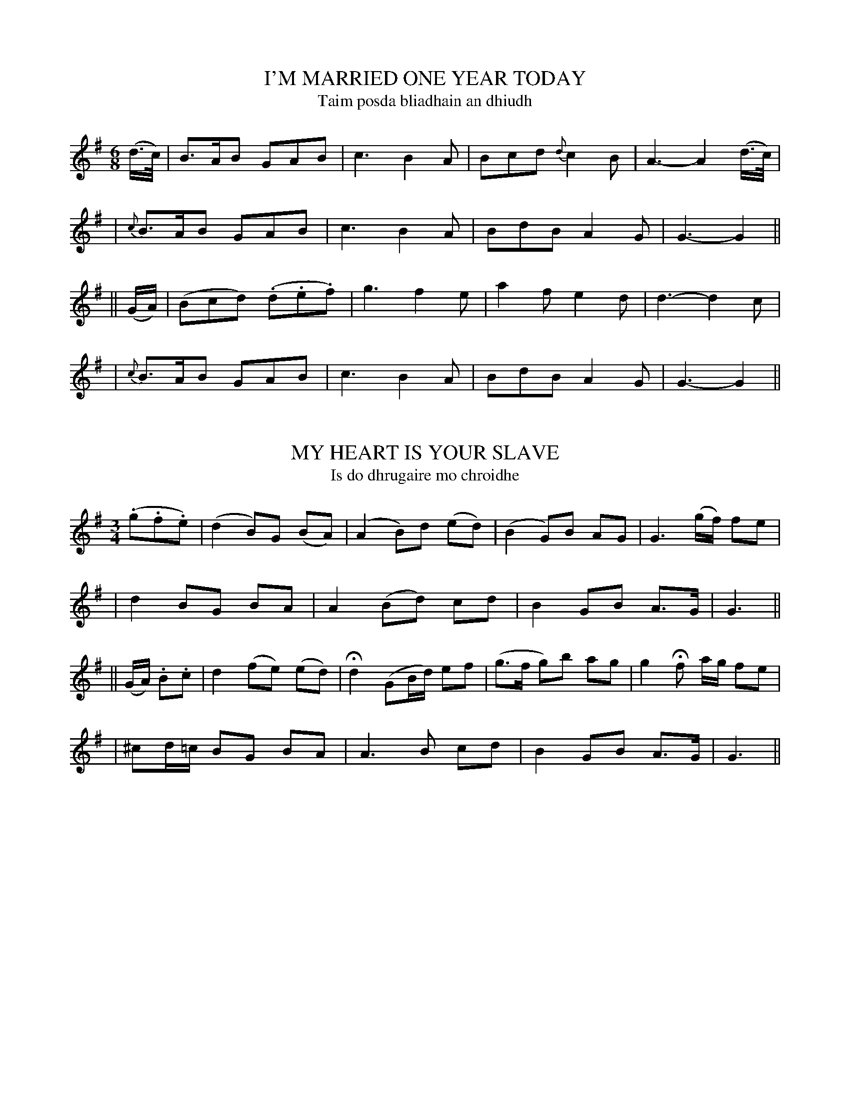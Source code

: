 
X: 301
T: I'M MARRIED ONE YEAR TODAY
T: Taim posda bliadhain an dhiudh
B: O'Neill's 301
M: 6/8
L: 1/8
Z: 1999 by John Chambers <jc@trillian.mit.edu>
N: "With spirit"
N: "Collected by F.O'Neill"
K:G
(d/>c/) \
| B>AB GAB | c3 B2A | Bcd {d}c2B | A3- A2(d/>c/) |
| {c}B>AB GAB | c3 B2A | BdB A2G | G3- G2 ||
|| (G/A/) \
| (Bcd) (.d.e.f) | g3 f2e | a2f e2d | d3- d2c |
| {c}B>AB GAB | c3 B2A | BdB A2G | G3- G2 ||


X: 302
T: MY HEART IS YOUR SLAVE
T: Is do dhrugaire mo chroidhe
B: O'Neill's 302
M: 3/4
L: 1/8
Z: 1999 by John Chambers <jc@trillian.mit.edu>
N: "Moderate"
N: "Collected by J.O'Neill"
K:G
(.g.f.e) \
| (d2 B)G (BA) | (A2 B)d (ed) | (B2 G)B AG | G3 (g/f/) fe |
| d2 BG BA | A2 (Bd) cd | B2 GB A>G | G3 ||
|| (G/A/) .B.c \
| d2 (fe) (ed) | Hd2 (GB/d/) ef | (g>f g)b ag | g2 Hf a/g/ fe |
| ^cd/=c/ BG BA | A3 B cd | B2 GB A>G | G3 ||


X: 303
T: HURRAH! FOR OLD ERIN FOR EVER
T: Urra! Le sean Eirinn go brath
B: O'Neill's 303
M: 6/8
L: 1/8
Z: 1999 by John Chambers <jc@trillian.mit.edu>
N: "Cheerful"
N: "Collected by J.O'Neill"
K:G
(B/c/) \
| d>cB c>de | d2z zHd>c | B>GE DEF | G3 z(Bc) |
| d>cB c>de | A3- A2 (f/e/) | dcA EFD | G3 z2 ||
|| G \
| E>FG BHe^d | e3 z2(e/f/) | g>fe Be^d | e3 z2(e/f/) |
| g>fe d>cB | eHez zef | gdB {d}cAF | G3 z2 ||
|| (b/c/) \
| d>ed d>cB | d3 zge | d>ed d>cB | {B}A3 z2c |
| B>cd de=f | He3 z(e>f) | gdB {d}cAF | G3 z2 ||


X: 304
T: TAKE HENCE THE BOWL
T: Tog uadhso an cupan
B: O'Neill's 304
M: C
L: 1/8
Z: 1999 by John Chambers <jc@trillian.mit.edu>
N: "Moderate"
N: "Collected by Mrs. Cantwell"
K:G
d2 c>B (B2A)B | d3c A2z2 | c2cc (c2B)c | e2d2 z4 |
| d2cB (B2A)G | A3B c2d2 | (G2B)>G (d2c)A | G2- G2z2 ||
|| A2AA (A2B^c) | ^cd3 z2d2 | (e2d)^c B(A2G) | G2F2 z4 |
| d2=cB (B2A)G | A3B c2d2 | (G2B)>G (d2c)A | G2- G2z2 ||


X: 305
T: ARABY'S DAUGHTER
T: Inghean arabi
B: O'Neill's 305
M: 6/8
L: 1/8
Z: 1999 by John Chambers <jc@trillian.mit.edu>
N: "With spirit"
K:D
d \
| fzd f>ed | e>de fdd | d>cB Adf | egf e2(d/e/) |
| f>ed f>ed | e>de fdd | dcB Adf | ede d2 ||
|| A \
| AAA BAA | AAA dAA | AAA f>ed | c<HeG A2A |
| f>ed f>ed | e>de fdd | dcB Adf | ede d2 ||


X: 306
T: NORAH THE PRIDE OF KILDARE
T: Nora an blath g-Cille-Dara
B: O'Neill's 306
M: 6/8
L: 1/8
Z: 1999 by John Chambers <jc@trillian.mit.edu>
N: "Slow"
N: "Collected by F.O'Neill"
K:D
A \
| d>cd BAz/F/ | d>cd BAz/F/ | GAB Ad>e | f>ed e2A |
| d>cd BA>F | d>cd {c}BA>F | GAB Ad(e/d/) | c>Bc | d2 ||
|| A \
| BGd AFd | (GFE) ({G}FD)>A | B>cd AHf(f/e/) | (dec) B2HA |
| f>ed edB | Ad(c/d/) e2Ha | f>ed edB | AHf((3e/d/c/) d2 ||


X: 307
T: THE THREADBARE COAT
T: An casog caitighthe
B: O'Neill's 307
M: C
L: 1/8
Z: 1999 by John Chambers <jc@trillian.mit.edu>
N: "Moderate"
N: "Collected by F.O'Neill"
N: Bar 5: The final A/F/ is probably a typo.
K:D
D>F \
| A2 (A/B/c/d/) F2AF | E>FED D2dB | A>FDF A>BAF | A4- AzA2 |
| A2 (A/B/c/d/) F2A/F/ | E>FED D2zF | B3c dcB^A | B4- B2 ||
|| A2 \
| AFAB d3e | f>efg f>edA | d>efA A>BAF | A4- AzA2 |
| A2 (A/B/c/d/) F2AF | E>FED D2d>B | A>BAF GFE>F | D4- Dz ||


X: 308
T: DERMOT
T: Diarmuid
B: O'Neill's 308
M: 3/4
L: 1/8
Z: 1999 by John Chambers <jc@trillian.mit.edu>
N: "Slow with feeling"
K:F
  c3 B A2 | f3 e d2 | c2 (BA) (GF) | A3 G G2 \
| c3 B A2 | f3~g Ha2 | F>G A3 G | F6 ||
|| (f3 ede) | f3 F F2 | (f3 efg) | a3 f d2 \
| c3 B A2 | f3~g Ha2 | F>G A3 G | F6 ||


X: 309
T: MY DEAR DARLING
T: Sa mhuirnin dhileas
B: O'Neill's 309
M: C
L: 1/8
Z: 1999 by John Chambers <jc@trillian.mit.edu>
N: "Tenderly"
K:D
A \
| d2(d>e) dc(c>d) | B>A B(d/c/) BAFB | A>G(FE) (D>E)FA | B2 (c3/2B//c//) d3A|
| d2f>d (dc)(c>d) | (BA)(B=c) BAFB | A>GFE D>EFA | B2 {d}c>c {c}d3 ||
|| A \
| d2(d>e) f2f>a | g2(f>e) fd B>c | d2(f>d) dccd | BAB=c BAFf |
| (a>g)fe (dc)c>d | BA (Bd/c/) BAFB | A>GFE D>EFA | B2 {d}c>c {c}d3 ||


X: 310
T: THE BANKS OF THE SHANNON
T: Bruacha na sionain
B: O'Neill's 310
M: 3/8
L: 1/8
Z: 1999 by John Chambers <jc@trillian.mit.edu>
N: "Slow"
N: "Collected by O'Brien"
K:G
(G/E/) \
| DE (G/A/) | BB (A/G/) | (E/F/) GG | AG (E/D/) \
| (E/F/) GA | Bg ((3f/e/d/) | e2 (d/e/) | d2 ||
|| (d/e/) \
| gg (e/d/) | eg (e/d/) | eB (A/G/) | (G/E/) HD ((3G/B/d/) \
| e2 (d/c/) | ({c}B/A/) B (A/G/) | EB (A/>G/) | G2 ||


X: 311
T: THE BANKS OF LOUGH FOYLE
T: Bruacha locha feabhail
B: O'Neill's 311
M: 6/8
L: 1/8
Z: 1999 by John Chambers <jc@trillian.mit.edu>
N: "Gaily"
N: "Collected by J.O'Neill"
K:C
(G/A/) \
| c2c (dcd) | (eg)>e d>cd | e>dc cAG | (GAc) d2(e/d/) |
| c2c (d>cd) | (eg)>e d>cd | e>dc cAG | GAc c2 :|
|| (d/e/) \
| (f2g) age | (g2e) (d2e) | fga age | (e/g/)(f/e/)(d/c/)  d2(e/d/) |
| c2c (dcd) | (eg)>e d>cd | e>dc cAG | GAc c2 ||


X: 312
T: THE WINSOME WIDOW
T: An baintreabhach eireachdamhiul
B: O'Neill's 312
M: 2/4
L: 1/8
Z: 1999 by John Chambers <jc@trillian.mit.edu>
N: "With spirit"
N: "Collected by F.O'Neill"
K:G
D \
| G>G B>d | =f>f eg | d>B AG | EG (G<D) \
| G>G Bd | =f>f eg | d>B AG | (E<G-) G :|
|| (d/e/) \
| =f>f (ed) | (e>^f) (ge) | (e>d) (BG) | AG (E/D/) z/D/ \
| D>E GA | B>c de | d>B AG | (E<G-) G :|


X: 313
T: THE REJECTED LOVER
T: An gradhuigtheoir treigthe
B: O'Neill's 313
M: 3/4
L: 1/8
Z: 1999 by John Chambers <jc@trillian.mit.edu>
N: "Very slow and plaintive"
N: "Collected by F.O'Neill"
K:G
F | (GB) (A3 F) | (Ge) (d3 c) | (BG) (A3 F) | GG G2 z Hx||
d | .d.d d3 e | .e.e ">"e3 d | dg ">"g3 d | (de/f/) g2 "D.C."z ||


X: 314
T: THE MORNING SUN
T: Grian na maidne
B: O'Neill's 314
M: 2/4
L: 1/16
Z: 1999 by John Chambers <jc@trillian.mit.edu>
N: "With spirit and feeling"
N: "Collected by J.O'Neill"
K:C
(D>E) \
| G4 (GABc) | d2G2 B4 | (gfge dBAG) | (A2E2) ({G}F2D2) |
| G4 (GABc) | d2G2 B4 | (gfge dBAG) | A3G B3G |
| ({B}AGAB) G2 || d2 | (g2fe) .a2.g2 | f4 (Te4 | d6) (g>e) |
| d4 B2A | (B{cB}ABd) (edef) | Hg6 (D>E) | G4 (GABc) |
| (dBAG) B4 | (gfge dBAG) |A3G B3G | ({B}AGAB) G2 ||


X: 315
T: JOHN WHITE
T: Sean Ban
B: O'Neill's 315
M: 3/4
L: 1/8
Z: 1999 by John Chambers <jc@trillian.mit.edu>
N: "With expression"
N: "Collected by Mrs.Cantwell"
K:A
(EG) \
| A2c2A2 | (GAcded) | dcA2(EG) | G4(EG) |
| A2c2A2 | (GAcded) | dcA2A2 | A4 ||
|| (cd) \
| efg2f2 | e2c2d2 | e2A2(EG) | G4(EG) |
| A2c2A2 | (GAcded) | dcA2A2 | A4 ||


X: 316
T: DRIMOLEAGUE FAIR
T: Aonach druim-da-leac
B: O'Neill's 316
M: 3/4
L: 1/8
Z: 1999 by John Chambers <jc@trillian.mit.edu>
N: "Moderate"
N: "Collected by F.O'Neill"
N: Now usually known as "Danny Boy"
K:G
.F (GA) \
| B3A BedB | AGE2 zG (Bc) | d3e dBGB | A4 z.F (GA) |
| B3A (Be)(dB) | AGED EFGA | B3c (BA)GA | G4 z ||
|| (.d .e.f) \
| g3f (fe)dB | (dBG2) z(.d .e.f) | g3f (fe)(dB) | A4 z(.d .d.d) |
| b3a (ag)(eg) | dBG2 z.F (GA) | (Be)(dB) (AG).E.F | G4- G ||


X: 317
T: A MAID WITHOUT A GOWN
T: Cailin gan gunnadh
B: O'Neill's 317
M: 3/4
L: 1/8
Z: 1999 by John Chambers <jc@trillian.mit.edu>
N: "Slow"
N: "Collected by J.O'Neill"
N: 6-bar phrases
K:G
(G>A) \
| (B2 c2) .B2 | ({G}B2 A2) (AG) | (F2 G2)  ({F}G>A) \
| (B2 d2) ((3{d}cAG) | A2 G2 G2 | G4 Hx ||
|| (G>F) \
| (G2 B2) .d2 | d2 e2 (cB) | (c2 A2) .A2 \
| (G2 B2) .c2 | (d2 B2) (~cd/e/) | d4 "D.C."x ||


X: 318
T: SLIGO AIR
T: Fonn Sligaigh
B: O'Neill's 318
M: 3/4
L: 1/8
Z: 1999 by John Chambers <jc@trillian.mit.edu>
N: "Slow with expression"
K:G
dA \
| B>A (.G.A.B.G.) | E2 D2 ((3D>EG) | A2 A(B/c/) BG | B2 A2 dA |
| B>A (.G.A.B.>G.) | E2 D2 ((3D>EG) | A2 Ac(B{d}c) | {B}A2 G2 |
|| GE \
| D2 E2 (G/A/)(B/c/) | d3 edc | B2 A2 ((3~G>AB) | A4 dA |
| B>A GA {c}B{A}G | E2 D2 (A/B/)(c/d/) | A3 cB{d}c | {B}A2 G2 ||


X: 319
T: ONE WIFE IS ENOUGH FOR ME
T: Is mo shaith aon cheile amhain
B: O'Neill's 319
M: 3/4
L: 1/4
Z: 1999 by John Chambers <jc@trillian.mit.edu>
N: "Moderate"
N: "Collected by J.O'Neill"
K:Am
c/B/ \
| A>BA | AGE | c3 | dcd \
| e>dc | cde | G3- | Gc>B |
| A>BA | AGE | c3 | dcd \
| efe | dcB | A3- | A2 ||
|| e \
| ece | gec | BG2- | Gde \
| fed | cde | G3- | GcB |
| A>BA | AGE | c3 | dcd \
| efe | dcB | A3- | A2 ||


X: 320
T: THE ROMANTIC KERRYMAN
T: An ciarraigheach finnsgeulach
B: O'Neill's 320
M: 3/4
L: 1/4
Z: 1999 by John Chambers <jc@trillian.mit.edu>
N: "With spirit"
N: "Collected by F.O'Neill"
K:D
(A/G/) \
| (FED) | (F2G) | A2(A/G/) | (ABc) \
| .d.d.d | .c.d.c | .A.B.c | d2(A/G/) |
| (FED) | (F2G) | A2(A/G/) | ABc \
| dfd | cAG | FDD | D2 ||
|| (A/G/) \
| (FGA) | (ABc) | d2e | fed \
| cBA | ABc | d3- | d2(d/e/) |
| .f.e.d | .c.A.G | FDE | FGA \
| Add | cAG | FDD | D2 ||


X: 321
T: LONELY I'LL BE LOVE WITHOUT YOU
T: Gan tusa beidh me uigneach a ghradh
B: O'Neill's 321
M: 6/8
L: 1/8
Z: 1999 by John Chambers <jc@trillian.mit.edu>
N: "With feeling"
N: "Collected by F.O'Neill"
K:G
D \
| (GAB) (ABd) | e3 d2B | (GAB) (~AGF) | E3- E2D |
|  GAB   ABd  | e3 d2G |  Bcd    cAF  | G3- G2 ||
|| (B/c/) \
| (dBd) (gfg) | e3 A2B | (cde) (dBd) | G3 F2(F/E/) |
|  DGB   ABd  | e3 d2G |  Bcd   cAF  | G3- G2 ||


X: 322
T: THE OPEN WINDOW
T: An fuinneog fuasgailte
B: O'Neill's 322
M: 2/4
L: 1/8
Z: 1999 by John Chambers <jc@trillian.mit.edu>
N: "Lively"
N: "Collected by J.O'Neill"
K:D
(D/>E/) \
| FF EF | BA FE/D/ | AA Bc | d2 zc \
| BA FA | Bd/F/ ED/B,/ | DD EF | D2 D ||
|| A \
| dc BA | BA FF/G/ | AA dF | E3 F/A/ \
| dc BA | BA/F/ ED/E/ | FE/D/ EF | D2 D ||


X: 323
T: THE DECEPTION
T: An cluaineorachd
B: O'Neill's 323
M:  6/8
L: 1/8
Z: 1999 by John Chambers <jc@trillian.mit.edu>
N: "Slow with feeling"
N: "Collected by J.O'Neill"
K:D
(A/G/) \
| (">"FED) (">"A,CE) | D3- D2E | (">"F3/G/A/B/) cAc | d3- d2e |
| (cBA) (GED) | C3- C2(D/E/) | FED A,CE | D3- D2 ||
|| A \
| (">"d2e) (f2e) | (dA2-) A2B | ">"c3 (G2F) | (EC2-) C2A |
| (">"d2e) (f2e) | (dA2-) A2F | (G2F) (.D2.D) | D3 D2 ||
|| (D/E/) \
| (">"F3/E/F/A/) cAc | (">"d3/e/f/e/) d2(d/e/) | .f.e.d .c.A.c | d3- d2f |
| (cAF) (GFD) | C3- C2(D/E/) | FED A,CE | D3- D2 ||


X: 324
T: THE POOR OLD WOMAN
T: An sean bhean bhochd
B: O'Neill's 324
M: C
L: 1/8
Z: 1999 by John Chambers <jc@trillian.mit.edu>
N: "Animated"
N: "Collected by J.O'Neill"
N: "1st Setting"
K:F
F>G \
| A>GFD F2DC | G2G2 G2(F>G) | A>GFD F2DC | F2 F2 F2 ||
|| GA \
| B>ABc d2cA | cAG^F G2=FG | A>GFD F2DC | F2 F2 F2 ||


X: 325
T: THE POOR OLD WOMAN
T: An sean bhean bhochd
B: O'Neill's 325
M: C
L: 1/8
Z: 1999 by John Chambers <jc@trillian.mit.edu>
N: "Animated"
N: "Collected by F.O'Neill"
N: "2nd Setting"
K:F
F>G \
| A>AAB c2B>G | F2F2 F2A>B | c=Bcd c2_BA | d2G2 G2F>G |
| A>BA>G F2F>G | AFAc Hf2 e>f | dcAc f2 AB | cBA>G F2 ||


X: 326
T: THE FORLORN STRANGER
T: An coigreach treigthe
B: O'Neill's 326
M: 3/4
L: 1/8
Z: 1999 by John Chambers <jc@trillian.mit.edu>
N: "Slow"
N: "Collected by F.O'Neill"
K:G
BA \
| GE D2 DE | G2 B2 GB | A2 G2 G2 | G4 B2 \
| c2 c2 e2 | d2 (dB) (A>G) | G2 G>A BG | A4 ((3GAB) |
| c2 c2 e2 | d2 d>B A>G | G2 GA Bc | d4 ((3def) \
| g2 ge d2 | zB GA BG | A2 G2 G2 | G4 ||


X: 327
T: FILL THE GLASS
T: Lion an gloine
B: O'Neill's 327
M: 3/4
L: 1/4
Z: 1999 by John Chambers <jc@trillian.mit.edu>
N: "Moderate"
N: "Collected by F.O'Neill"
K:G
  (G2F) | (GA).c | (d2c) | A2d \
| c2(A/G/) | (F2D) | D2D | (DEF) |
| (G2F) | (GA).c | d2A | cde \
| =fed | cAF | G3 | G3 ||
|| (g2f) | (g2a) | g2f | d2e \
| =f2e | (de=f) | d2A | (F2D) |
| (G2F) | (GA).c | d2A | cde \
| =fed | cAF | G3 | G3 ||


X: 328
T: DO YOU MISTRUST ME?
T: B-fuil amhras agad orm?
B: O'Neill's 328
M: 6/8
L: 1/8
Z: 1999 by John Chambers <jc@trillian.mit.edu>
N: "Slow with feeling"
N: "Collected by J.O'Neill"
K:Gm
  d>cB A>Bc | GAF (F<B) (B/c/) | dcd edc | dBA G2(B/c/) |
| d>cB A>Bc | GAF (F<B) (B/c/) | d>cd edc | dGG G2z ||
|| F>GA BAB | c>Bc dBB | F>GA BAB | c>de {e}d2(B/c/) |
| dcB cBA | G^FG B2(B/c/) | ded cBc | dGG G2z ||


X: 329
T: THE BAY OF BISCAY O
T: Caladh na bhuasce o
B: O'Neill's 329
M: C
L: 1/8
Z: 1999 by John Chambers <jc@trillian.mit.edu>
N: "Quick and spirit"
K:D
A \
| Addf d2 Bc/d/ | e>f (a/g/)(f/e/) d2 cA \
| Addf a>f dd/e/ | fdec d2 ||
|| d>c \
| .B.A.G.F E3e | e>f (g/f/)(e/d/) Hd{ced}Hc .A.B/.c/ \
| d2 .B.c/.d/ e2 .d.e/.f/ | (a/g/)(f/g/) fe d2z ||


X: 330
T: BLOW THE CANDLE OUT
T: Seid amach an coinnioll
B: O'Neill's 330
M: 2/4
L: 1/16
Z: 1999 by John Chambers <jc@trillian.mit.edu>
N: "Moderate"
K:G
(dc) \
| (B3c) (B2G2) | (E3F) (G2A2) | (B2c2) ({B}A3G) | G6 (GA) |
| (B3c) (B2A2) | (B2e2) (e2f2) | (g2a2) f3e | e4- e2 (GA) |
| (B3c) (B2A2) | (B2e2) (e2f2) | g3b (agfg) | e3~f (g2e2) |
| (d3c) (BAGF) | (E3F) (G2A2) | (B3c) (BAGF) | G6 ||


X: 331
T: THE GREEN BUSHES
T: Na tomanaidhe glais
B: O'Neill's 331
M: 3/4
L: 1/8
Z: 1999 by John Chambers <jc@trillian.mit.edu>
N: "Slow"
K:A
EE \
| A2 c2 A2 | (G>A) (Bc) d2 | e2 fd B>A | G4 ((3EFG) \
| A2 c2 A2 | (GABc) d2 | e2 (ge) (f^d) | e4 (cd) ||
| e2 c2 aa | (f2 e2) (f/e/c/B/) | A2 (AB c>A) | F4 ((3EFG) \
| A2 c2 A2 | (GA) B2 (cd) | e2 (fd) B>G | A2- Az ||


X: 332
T: FORGET NOT THE ANGELS
T: Na dearmad na aingealaidhe
B: O'Neill's 332
M: 3/4
L: 1/8
Z: 1999 by John Chambers <jc@trillian.mit.edu>
N: "Slow and tenderly"
K:Em
GA \
| B2 B2 (AG) | df e>d BA | G2 (EG F>E) | E4 B^d \
| e2 (egfe) | e2 d2 (ef) | g2 (fedB) | (^d2 e2) (Bd) |
| e2 (egfe) | (e2 d)z (ef) | g2 (fedc) | (^d2 e2) (GA) \
| B2- B>A GE | (D>de>)(dBA) | G2 EG (F>E) | E2- Ez ||


X: 333
T: LOUGH SHEELING
T: Loch saileann
B: O'Neill's 333
M: 3/4
L: 1/8
Z: 1999 by John Chambers <jc@trillian.mit.edu>
N: "Slow"
K:Em
B>^d \
| e2 (e>f) (ge) | d2 B2 (GA/B/) | c2 c2 (BA) | {A}B2 z2 B>^d \
| e2 (ef) (ge) | d2 B2 G2 | A3 GE^D | E3 z||
|| (BA) \
| G2 (GA) (BG) | {B}A2 G2 (GA/B/) | c2 c2 (BA) | B2 z2 (B^d) \
| e3 (fge) | d2 B2 G2 | A3 GE^D | (.E2 .E)z ||


X: 334
T: OPEN THE DOOR SOFTLY
T: Fuasgail an doras
B: O'Neill's 334
M: 6/8
L: 1/8
Z: 1999 by John Chambers <jc@trillian.mit.edu>
N: "Tenderly"
K:D
   DDE   FAB  | =c>dc  BDD  |  DFA   ABc  | d3 F3 |
| (dBd) (cBA) | (GFG) (A2B) | (AFD) (DEF) | E3 D2d |
|  dBd   cBA  |  GFG   ABB  |  AFD   DEF  | E3 D3 ||


X: 335
T: THE FOX'S SLEEP
T: Codhladh an sionnaigh
B: O'Neill's 335
M: C
L: 1/8
Z: 1999 by John Chambers <jc@trillian.mit.edu>
N: "Slow"
K:D
B \
| d2 d>c (cB) (AF) | A2 Bc d2 d>c | (cB) AF {A}GF TE>D | D4 z2 A2 |
| d2 d>c (cB) A>F | A2 B>c {c}d2 d>c | {B}A2 F>D GF EE | D2 z2 z2 ||
|| A2 \
| d2 c>d (c<B) z(c/d/) | e>d e>f A2 zA | ({e}d>c d).e f>e {d}dc | {e}d2z2z2A2 |
| d3c cB zA | AF AB/c/ {B}Hd2 d>c | BAF>D GFHEA | D4 z2 ||


X: 336
T: CATHERINE TYRRELL
T: Caitilin Tirriall
B: O'Neill's 336
M: 3/4
L: 1/8
Z: 1999 by John Chambers <jc@trillian.mit.edu>
N: "Slow with feeling"
N: 1st Setting
K:D
d>B \
| (A2B2d2) | d3(efe) | (d2d'2c'2) | (b3c'd'b) \
| (bagfed) | d2d2e2 | f2gfed | c2B2d>B |
| A2B2d2 | d3efe | (d2d'2c'2) | c'2b2d'b \
| (bagfed) | d2B2(d/e/f) | e2d2d2 | d2 ||
|| a2 \
| (d'2c'2d'2) | (b3c'd'2) | (e'3d'c'b) | a4(ab/c'/) \
| .d'2(d'c'ba) | f2(gfed) | e2(d/e/f) (ed) | {c}B3(cdB) |
| (A2B2d2) | d3(efe) | d2d'3c' | c'2b2Hd'b \
| (bagfed) | d2B2(d/e/f) | e2d2d2 | d4 ||


X: 337
T: CATHERINE TYRRELL
T: Caitilin Tirriall
B: O'Neill's 337
M: 3/4
L: 1/8
Z: 1999 by John Chambers <jc@trillian.mit.edu>
N: "Slow"
N: "Collected by F.O'Neill"
N: 2nd Setting
K:G
GE \
| (D2E2F2) | G4(GA) | .B2(g2f2) | e4ge \
| (d2e2d2) | (B2A2B2) | G2(AGF2) | E4GE |
| (D2E2F2) | G4(GA) | .B2(g2f2) | e4({a}ge) \
| (~d2e2d2) | (~B2A2B2) | G2AGF2 | G4 ||
|| GA \
| (~B2A2B2) | (~g2f2g2) | (a3gfe) | d4(gf) \
| e2d2B2 | B2A2B2 | G2(AGF2) | E4(GE) |
| (D2E2F2) | G4(GA) | .B2(g2f2) | e4(ge) \
| (d2e2d2) | (~B2A2B2) | G2AGF2 | G4 ||


X: 338
T: THE STREAMS OF BUNCLODY
T: Na amhne bhunchlodaigh
B: O'Neill's 338
M: 3/4
L: 1/8
Z: 1999 by John Chambers <jc@trillian.mit.edu>
N: "Moderate"
N: "Collected by Hartnett"
K:G
gf \
| e2 d2 BA | G2 G2 GA | Bc d2 dB | e2 d2 gf \
| e2 d2 BA | G2 G2 GA | B3   edB | A4 gf |
| e2 d2 BA | G2 G2 GA | Bc d2 dB | e2 d2 gf \
| e2 d2 Bc | d2 dg dB | A2 G2 G2 | G4 ||
|| GA \
| B2 d2 ef | g2 g2 fg | a3   gfd | e2 d2 gf \
| e2 d2 BA | G2 G2 GA | B3   edB | A4 gf |
| e2 d2 BA | G2 G2 GA | Bc d2 dB | e2 d2 gf \
| e2 d2 Bc | d2 dg dB | A2 G2 G2 | G4 ||


X: 339
T: I'M WEARY OF LIFE
T: Taim cuirthadh dn saoghal
B: O'Neill's 339
M: 3/4
L: 1/8
Z: 1999 by John Chambers <jc@trillian.mit.edu>
N: "Slow with feeling"
N: "Collected by J.O'Neill"
N: Irregular phrasing.
K:G
(ga) \
| b2 a2 (g>f) | (d2 B3) .d | (e2 d2) (BG) | A2 (.G2 .G2) | G4 (dc) |
| B2 (GA Bc) | (d4 fg) | (a2 b2 g2) | (f2 d2 e2) | d3 (edc) |
| (B2 G2) (Bc) | {e}d4 (fg) | a2 Hb2 (.a>.g) | f2 (de fa) | g4 (ga) |
| b2 a2 (g>f) | (d2 B3 d) | (e2 d2) (BG) | {B}A2 (.G2 .G2) | G4 ||


X: 340
T: THE GIRL FROM LOWER IRELAND
T: Cailin ua iachdar na Eirinn
B: O'Neill's 340
M: 3/4
L: 1/8
Z: 1999 by John Chambers <jc@trillian.mit.edu>
N: "Gracefully"
N: "Collected by J.O'Neill"
N: Irregular phrasing.
K:D
A2 \
| d2 g2 fe | (~dc) (~AG) FG | (AB {d}c.A G)B | (A2 d2) d2 | d4 A2 |
| d2 g2 fd | c2 (AG) FG | (Ac) d2 FD | (E2 {FE}D2) D2 | D4 ||
|| (FG) \
| A2 A2 de | (fa g)(f ed) | d2 (ed cA) | A4 (FG) |
| A2 A2 (de) | (fa gf ec) | d3 (c AG) | (E2 {FE}D2) D2 | D4 ||


X: 341
T: I AWOKE FROM MY DREAM
T: Do dhuisigh me ua mo aisling
B: O'Neill's 341
M: 6/8
L: 1/8
Z: 1999 by John Chambers <jc@trillian.mit.edu>
N: "Gaily"
N: "Collected by J.O'Neill"
K:D
A \
| ABc d2d | d2d edc/A/ | ABc d2d | fed cdB |
| ABc d2d | e>dc BcA | d2d ecA | d3 d2 ||
|| f/g/ \
| a2f gfg | a3 f3 | e2e efd | B3 A2A |
| ABc d2d | e>dc BcA | d2d ecA | d3 d2 ||


X: 342
T: WE MET AT THE FAIR
T: Do theatmhar ag an aonach
B: O'Neill's 342
M: 6/8
L: 1/8
Z: 1999 by John Chambers <jc@trillian.mit.edu>
N: "Gaily"
N: "Collected by F.O'Neill"
K:A
(c/d/) \
| e>AB GFE | Tc>Bc dcd | ede cAF | =G3- G3 (c/d/) |
| e>AB GFE | Tc>Bc eag | fde cAB | A3 A2 ||
|| (A/B/) \
| c(cd) e(ef) | {a}=gec d2(c/d/) | eAB {d}cAF | =G3- G3 (c/d/) |
| eAB GFE | Tc>Bc eag | fde cAB | A3 A2 ||


X: 343
T: COME ALONG WITH ME
T: Tar liomsa
B: O'Neill's 343
M: 2/4
L: 1/8
Z: 1999 by John Chambers <jc@trillian.mit.edu>
N: "With force"
N: "Collected by J.O'Neill"
K:G
D \
| G2 A>F | G2 A>c | d2 c>A | G>F D>F \
| G2 A>F | G2 ((3ABc) | d2 e>c | (d2 d) ||
|| (B/c/) \
| d2 f>d | g2 d>c | B2 c>A | G>F D>F \
| G2 A>F | G2 ((3ABc) | d2 c>A | (G2 G) ||


X: 344
T: THE ROCKY MOORLAND
T: Riasc na carraige
B: O'Neill's 344
M: C
L: 1/8
Z: 1999 by John Chambers <jc@trillian.mit.edu>
N: "Tenderly"
K:Gm
B>c \
| d2 cB G2 (BA) | G4- G2 B>c | d2d2 dBfd | c6 de |
| f2 dc d=e^f2 | g3f d2g2 | f2dc B2c2 | d4 d=e |
| f2 dc d=e^f2 |(g3f d2)g2 | (f2 d)c (dcB)G | B3A G2f2 |
| f2dc Bcd=e | ^f2 Ha2 g2=fd | c3B G2G2 | G4- G2 ||


X: 345
T: THE BOY FROM THE TOP OF THE WORLD
T: Buacaillua uachdar an domhain
B: O'Neill's 345
M: 3/4
L: 1/8
Z: 1999 by John Chambers <jc@trillian.mit.edu>
N: "Slow"
N: "Collected by F.O'Neill"
N: Bar 12 doesn't add up.
K:D
f>e \
| .d2 (A2 B2) | .d2 (A2 B2) | =c3 (edc) | B3 (=cdB) \
| (BAGFEF) | (D2 F2 A2) | (B2 d2) .f2 | He4 (f>e) |
| d2 (A2 B2) | .d2 (A2 B2) | T=c3 (edc) | B3 c2 ({e}d/c/d/B/) \
| (BAGFEF) | (D2 F2 A2) | {G}B3 (gec) | d4 ||
|| ((3def) \
| g2 g2 (a/g/f/e/) | f2 f2 (g/f/e/>d/) | (e>d) ef de | B3 (cdB) \
| (BAGFEF) | (D2 F2) .A2 | (B2 d2) .d2 | d4 (ef) |
| Tg>f gb ag | Tf>e fa gf | (e>d) ef (g/e/f/d/) | B3 (cdB) \
| (BAGFEF) | (D2 F2 A2) | (B3 d) d2 | d4 ||


X: 346
T: AN IRISH LULLABY
T: Suantraidhe eirinneach
B: O'Neill's 346
M: 2/4
L: 1/8
Z: 1999 by John Chambers <jc@trillian.mit.edu>
N: "Moderate"
N: "Collected by J.O'Neill"
K:G
G \
| (GA) (Bc/d/) | ec dB | (cd) B2 | (cd) B2 \
| (GA) (Bc/d/) | (ed/c/) dB | GB A2 | G{c}B A :|
|| (de/f/) (gf/g/) | ag ed | BG A2 | B(G/B/ A2) \
| (de/f/) (gf/g/) | ag ed | DE G2 | (DE/F/) G :|


X: 347
T: THE ROAD TO HOLLYHILL
T: An bothar go Cnoch-chuileann
B: O'Neill's 347
M: 3/4
L: 1/8
Z: 1999 by John Chambers <jc@trillian.mit.edu>
N: "Slow"
N: "Collected by J.O'Neill"
K:AMix
A AB \
| c2 dc/d/ ee | f2 dc/d/ ea | e2 d>B AA | G2- G/A/B/G/ AB |
| c2 dc/d/ ef | g>f ed ea | e2 d>B AA | A3 ||
|| e ef/g/ \
| a>g fe fg | f>e d(c/d/) ea | e2 d>B AA | G>A B/A/G/B/ AA |
| c2 dc/d/ ef | g>f ed ea | e2 d>B AA | A3 ||


X: 348
T: THE WEARY MAID
T: An cailin tuirseach
B: O'Neill's 348
M: C
L: 1/8
Z: 1999 by John Chambers <jc@trillian.mit.edu>
N: "Moderate"
N: "Collected by F.O'Neill"
K:Am
e \
| AAa2 (g<e)g2 | e>dBA GABG | AAa2 geg2 | e>dBc A2A :|
|| (B/d/) \
| e>dBA GABG | BGBc d2Bd | e>dBA GABd | g>edB A2A :|


X: 349
T: SHE'S A DEAR MAID TO ME
T: Is cailm mirneach domsa i
B: O'Neill's 349
M: 3/4
L: 1/8
Z: 1999 by John Chambers <jc@trillian.mit.edu>
N: "Slow"
N: "Collected by F.O'Neill"
K:Dm
A=B/^c/ \
| d2 A2 de | dc AG FG | {F}TE4 D2 | D4 de \
| f2 ed d/e/f | e2 dc ed | c4 (~BA) | A4 de |
| f2 f/g/a gf | e2 e/f/g fe | fe dc AG | G4 A=B \
| c=B A2 fe | dc AG FG | TE4 D2 | HD4 ||


X: 350
T: THE MAID OF BANBRIDGE
T: An cailin ua Droichiod-na-bhanna
B: O'Neill's 350
M: 3/4
L: 1/8
Z: 1999 by John Chambers <jc@trillian.mit.edu>
N: "Moderate"
N: "Collected by J.O'Neill"
K:G
GE \
| D2 D2 EF | G2 G2 AB | c2 c2 BA | B4 GA \
| B2 A2 AG | E2 D2 GD | E2 D2 D2 | D4 ||
|| Bc \
| d2 d2 e>d | B2 d2 B2 | A2 G2 A2 | B4 GA \
| B2 D2 E2 | G3 ABG | A2 G2 G2 | G4 ||
